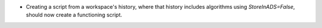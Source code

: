 - Creating a script from a workspace's history, where that history includes algorithms using `StoreInADS=False`, should now create a functioning script.